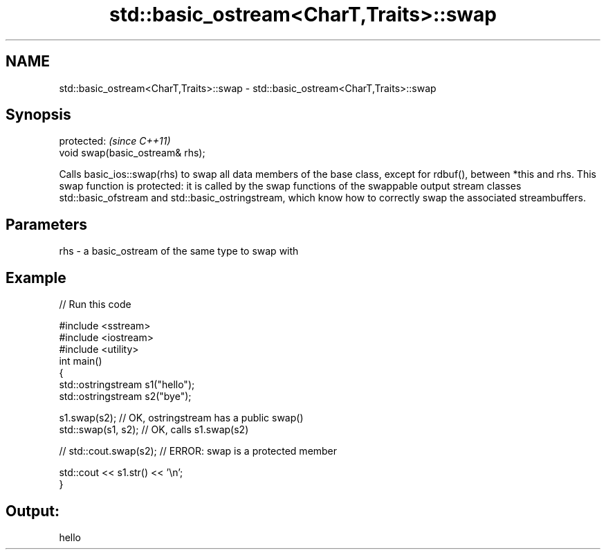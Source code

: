 .TH std::basic_ostream<CharT,Traits>::swap 3 "2020.03.24" "http://cppreference.com" "C++ Standard Libary"
.SH NAME
std::basic_ostream<CharT,Traits>::swap \- std::basic_ostream<CharT,Traits>::swap

.SH Synopsis
   protected:                      \fI(since C++11)\fP
   void swap(basic_ostream& rhs);

   Calls basic_ios::swap(rhs) to swap all data members of the base class, except for rdbuf(), between *this and rhs. This swap function is protected: it is called by the swap functions of the swappable output stream classes std::basic_ofstream and std::basic_ostringstream, which know how to correctly swap the associated streambuffers.

.SH Parameters

   rhs - a basic_ostream of the same type to swap with

.SH Example

   
// Run this code

 #include <sstream>
 #include <iostream>
 #include <utility>
 int main()
 {
     std::ostringstream s1("hello");
     std::ostringstream s2("bye");

     s1.swap(s2); // OK, ostringstream has a public swap()
     std::swap(s1, s2); // OK, calls s1.swap(s2)

 //  std::cout.swap(s2); // ERROR: swap is a protected member

     std::cout << s1.str() << '\\n';
 }

.SH Output:

 hello
